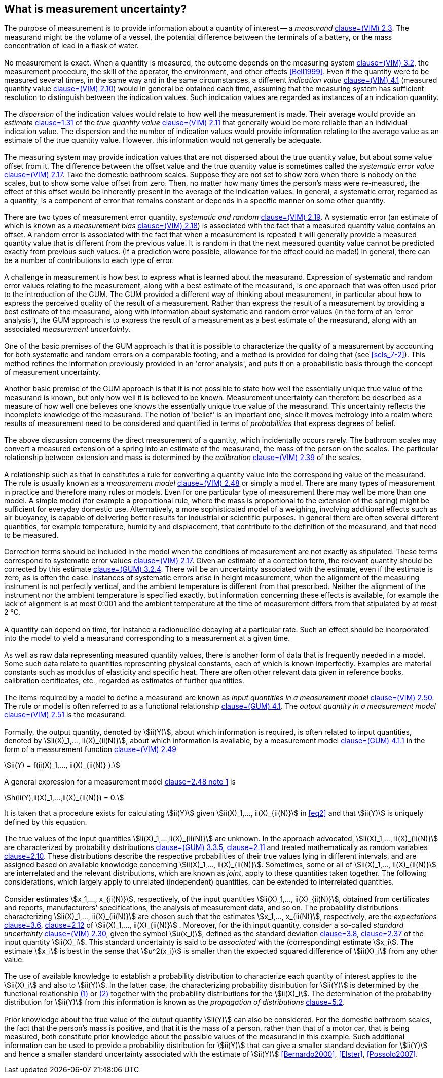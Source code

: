 
[[cls_3]]
== What is measurement uncertainty?

=== {blank}

The purpose of measurement is to provide information about a quantity of interest -- a _measurand_ <<JCGM2002008,clause=(VIM) 2.3>>. The measurand might be the volume of a vessel, the potential difference between the terminals of a battery, or the mass concentration of lead in a flask of water.


[[scls_3-2]]
=== {blank}

No measurement is exact. When a quantity is measured, the outcome depends on the measuring system <<JCGM2002008,clause=(VIM) 3.2>>, the measurement procedure, the skill of the operator, the environment, and other effects <<Bell1999>>. Even if the quantity were to be measured several times, in the same way and in the same circumstances, a different _indication value_ <<JCGM2002008,clause=(VIM) 4.1>> (measured quantity value <<JCGM2002008,clause=(VIM) 2.10>>) would in general be obtained each time, assuming that the measuring system has sufficient resolution to distinguish between the indication values. Such indication values are regarded as instances of an indication quantity.


=== {blank}

The _dispersion_ of the indication values would relate to how well the measurement is made. Their average would provide an _estimate_ <<ISO_3534-1,clause=1.31>> of the _true quantity value_ <<JCGM2002008,clause=(VIM) 2.11>> that generally would be more reliable than an individual indication value. The dispersion and the number of indication values would provide information relating to the average value as an estimate of the true quantity value. However, this information would not generally be adequate.


=== {blank}

The measuring system may provide indication values that are not dispersed about the true quantity value, but about some value offset from it. The difference between the offset value and the true quantity value is sometimes called the _systematic error value_ <<JCGM2002008,clause=(VIM) 2.17>>. Take the domestic bathroom scales. Suppose they are not set to show zero when there is nobody on the scales, but to show some value offset from zero. Then, no matter how many times the person's mass were re-measured, the effect of this offset would be inherently present in the average of the indication values. In general, a systematic error, regarded as a quantity, is a component of error that remains constant or depends in a specific manner on some other quantity.


=== {blank}

There are two types of measurement error quantity, _systematic and random_ <<JCGM2002008,clause=(VIM) 2.19>>. A systematic error (an estimate of which is known as a _measurement bias_ <<JCGM2002008,clause=(VIM) 2.18>>) is associated with the fact that a measured quantity value contains an offset. A random error is associated with the fact that when a measurement is repeated it will generally provide a measured quantity value that is different from the previous value. It is random in that the next measured quantity value cannot be predicted exactly from previous such values. (If a prediction were possible, allowance for the effect could be made!) In general, there can be a number of contributions to each type of error.


=== {blank}

A challenge in measurement is how best to express what is learned about the measurand. Expression of systematic and random error values relating to the measurement, along with a best estimate of the measurand, is one approach that was often used prior to the introduction of the GUM. The GUM provided a different way of thinking about measurement, in particular about how to express the perceived quality of the result of a measurement. Rather than express the result of a measurement by providing a best estimate of the measurand, along with information about systematic and random error values (in the form of an 'error analysis'), the GUM approach is to express the result of a measurement as a best estimate of the measurand, along with an associated _measurement uncertainty_.


=== {blank}

One of the basic premises of the GUM approach is that it is possible to characterize the quality of a measurement by accounting for both systematic and random errors on a comparable footing, and a method is provided for doing that (see <<scls_7-2>>). This method refines the information previously provided in an 'error analysis', and puts it on a probabilistic basis through the concept of measurement uncertainty.


[[scls_3-8]]
=== {blank}

Another basic premise of the GUM approach is that it is not possible to state how well the essentially unique true value of the measurand is known, but only how well it is believed to be known. Measurement uncertainty can therefore be described as a measure of how well one believes one knows the essentially unique true value of the measurand. This uncertainty reflects the incomplete knowledge of the measurand. The notion of 'belief' is an important one, since it moves metrology into a realm where results of measurement need to be considered and quantified in terms of _probabilities_ that express degrees of belief.

[[scls_3-9]]
=== {blank}

The above discussion concerns the direct measurement of a quantity, which incidentally occurs rarely. The bathroom scales may convert a measured extension of a spring into an estimate of the measurand, the mass of the person on the scales. The particular relationship between extension and mass is determined by the _calibration_ <<JCGM2002008,clause=(VIM) 2.39>> of the scales.


=== {blank}

A relationship such as that in <<scls_3-9>> constitutes a rule for converting a quantity value into the corresponding value of the measurand. The rule is usually known as a _measurement model_ <<JCGM2002008,clause=(VIM) 2.48>> or simply a model. There are many types of measurement in practice and therefore many rules or models. Even for one particular type of measurement there may well be more than one model. A simple model (for example a proportional rule, where the mass is proportional to the extension of the spring) might be sufficient for everyday domestic use. Alternatively, a more sophisticated model of a weighing, involving additional effects such as air buoyancy, is capable of delivering better results for industrial or scientific purposes. In general there are often several different quantities, for example temperature, humidity and displacement, that contribute to the definition of the measurand, and that need to be measured.


=== {blank}

Correction terms should be included in the model when the conditions of measurement are not exactly as stipulated. These terms correspond to systematic error values <<JCGM2002008,clause=(VIM) 2.17>>. Given an estimate of a correction term, the relevant quantity should be corrected by this estimate <<JCGM1002008,clause=(GUM) 3.2.4>>. There will be an uncertainty associated with the estimate, even if the estimate is zero, as is often the case. Instances of systematic errors arise in height measurement, when the alignment of the measuring instrument is not perfectly vertical, and the ambient temperature is different from that prescribed. Neither the alignment of the instrument nor the ambient temperature is specified exactly, but information concerning these effects is available, for example the lack of alignment is at most 0:001 and the ambient temperature at the time of measurement differs from that stipulated by at most 2 °C.


=== {blank}

A quantity can depend on time, for instance a radionuclide decaying at a particular rate. Such an effect should be incorporated into the model to yield a measurand corresponding to a measurement at a given time.


=== {blank}

As well as raw data representing measured quantity values, there is another form of data that is frequently needed in a model. Some such data relate to quantities representing physical constants, each of which is known imperfectly. Examples are material constants such as modulus of elasticity and specific heat. There are often other relevant data given in reference books, calibration certificates, etc., regarded as estimates of further quantities.


=== {blank}

The items required by a model to define a measurand are known as _input quantities in a measurement model_ <<JCGM2002008,clause=(VIM) 2.50>>. The rule or model is often referred to as a functional relationship <<JCGM1002008,clause=(GUM) 4.1>>. The _output quantity in a measurement model_ <<JCGM2002008,clause=(VIM) 2.51>> is the measurand.


=== {blank}

Formally, the output quantity, denoted by stem:[ii(Y)], about which information is required, is often related to input quantities, denoted by stem:[ii(X)_1,..., ii(X)_{ii(N)}], about which information is available, by a measurement model <<JCGM1002008,clause=(GUM) 4.1.1>> in the form of a measurement function <<JCGM2002008,clause=(VIM) 2.49>>

[stem]
++++
ii(Y) = f(ii(X)_1,..., ii(X)_{ii(N)} ).
++++


[[scls_3-16]]
=== {blank}

A general expression for a measurement model <<JCGM2002008,clause=2.48 note 1>> is

[[eq2]]
[stem]
++++
h(ii(Y),ii(X)_1,...,ii(X)_{ii(N)}) = 0.
++++


It is taken that a procedure exists for calculating stem:[ii(Y)] given stem:[ii(X)_1,..., ii(X)_{ii(N)}] in <<eq2>> and that stem:[ii(Y)] is uniquely defined by this equation.


[[scls_3-17]]
=== {blank}

The true values of the input quantities stem:[ii(X)_1,...,ii(X)_{ii(N)}] are unknown. In the approach advocated, stem:[ii(X)_1,..., ii(X)_{ii(N)}] are characterized by probability distributions <<JCGM1002008,clause=(GUM) 3.3.5>>, <<ISO_3534-1,clause=2.11>> and treated mathematically as random variables <<ISO_3534-1,clause=2.10>>. These distributions describe the respective probabilities of their true values lying in different intervals, and are assigned based on available knowledge concerning stem:[ii(X)_1,..., ii(X)_{ii(N)}]. Sometimes, some or all of stem:[ii(X)_1,..., ii(X)_{ii(N)}] are interrelated and the relevant distributions, which are known as _joint_, apply to these quantities taken together. The following considerations, which largely apply to unrelated (independent) quantities, can be extended to interrelated quantities.


[[scls_3-18]]
=== {blank}

Consider estimates stem:[x_1,..., x_{ii(N)}], respectively, of the input quantities stem:[ii(X)_1,..., ii(X)_{ii(N)}], obtained from certificates and reports, manufacturers' specifications, the analysis of measurement data, and so on. The probability distributions characterizing stem:[ii(X)_1,..., ii(X)_{ii(N)}] are chosen such that the estimates stem:[x_1,..., x_{ii(N)}], respectively, are the _expectations_ <<JCGM1012008,clause=3.6>>, <<ISO_3534-1,clause=2.12>> of stem:[ii(X)_1,..., ii(X)_{ii(N)}] . Moreover, for the ith input quantity, consider a so-called _standard uncertainty_ <<JCGM2002008,clause=(VIM) 2.30>>, given the symbol stem:[u(x_i)], defined as the standard deviation <<JCGM1012008,clause=3.8>>, <<ISO_3534-1,clause=2.37>> of the input quantity stem:[ii(X)_i]. This standard uncertainty is said to be _associated_ with the (corresponding) estimate stem:[x_i]. The estimate stem:[x_i] is best in the sense that stem:[u^2(x_i)] is smaller than the expected squared difference of stem:[ii(X)_i] from any other value.


[[scls_3-19]]
=== {blank}

The use of available knowledge to establish a probability distribution to characterize each quantity of interest applies to the stem:[ii(X)_i] and also to stem:[ii(Y)]. In the latter case, the characterizing probability distribution for stem:[ii(Y)] is determined by the functional relationship <<eq1,(1)>> or <<eq2,(2)>> together with the probability distributions for the stem:[ii(X)_i]. The determination of the probability distribution for stem:[ii(Y)] from this information is known as the _propagation of distributions_ <<JCGM1012008,clause=5.2>>.


[[scls_3-20]]
=== {blank}

Prior knowledge about the true value of the output quantity stem:[ii(Y)] can also be considered. For the domestic bathroom scales, the fact that the person's mass is positive, and that it is the mass of a person, rather than that of a motor car, that is being measured, both constitute prior knowledge about the possible values of the measurand in this example. Such additional information can be used to provide a probability distribution for stem:[ii(Y)] that can give a smaller standard deviation for stem:[ii(Y)] and hence a smaller standard uncertainty associated with the estimate of stem:[ii(Y)] <<Bernardo2000>>, <<Elster>>, <<Possolo2007>>.
